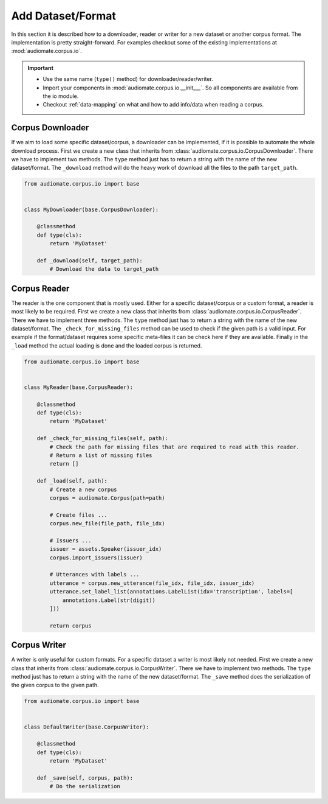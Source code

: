 Add Dataset/Format
==================

In this section it is described how to a downloader, reader or writer for a new dataset or another corpus format.
The implementation is pretty straight-forward. For examples checkout some of the existing implementations at
:mod:`audiomate.corpus.io`.

.. IMPORTANT::

    * Use the same name (``type()`` method) for downloader/reader/writer.
    * Import your components in :mod:`audiomate.corpus.io.__init___`. So all components are available from the io module.
    * Checkout :ref:`data-mapping` on what and how to add info/data when reading a corpus.

Corpus Downloader
-----------------
If we aim to load some specific dataset/corpus, a downloader can be implemented,
if it is possible to automate the whole download process. First we create a new class that inherits from
:class:`audiomate.corpus.io.CorpusDownloader`. There we have to implement two methods.
The ``type`` method just has to return a string with the name of the new dataset/format.
The ``_download`` method will do the heavy work of download all the files to the path ``target_path``.

.. code-block:: python

    from audiomate.corpus.io import base


    class MyDownloader(base.CorpusDownloader):

        @classmethod
        def type(cls):
            return 'MyDataset'

        def _download(self, target_path):
            # Download the data to target_path





Corpus Reader
-------------

The reader is the one component that is mostly used. Either for a specific dataset/corpus or a custom format,
a reader is most likely to be required. First we create a new class that inherits from
:class:`audiomate.corpus.io.CorpusReader`. There we have to implement three methods.
The ``type`` method just has to return a string with the name of the new dataset/format.
The ``_check_for_missing_files`` method can be used to check if the given path is a valid input.
For example if the format/dataset requires some specific meta-files it can be check here if they are available.
Finally in the ``_load`` method the actual loading is done and the loaded corpus is returned.

.. code-block:: python

    from audiomate.corpus.io import base


    class MyReader(base.CorpusReader):

        @classmethod
        def type(cls):
            return 'MyDataset'

        def _check_for_missing_files(self, path):
            # Check the path for missing files that are required to read with this reader.
            # Return a list of missing files
            return []

        def _load(self, path):
            # Create a new corpus
            corpus = audiomate.Corpus(path=path)

            # Create files ...
            corpus.new_file(file_path, file_idx)

            # Issuers ...
            issuer = assets.Speaker(issuer_idx)
            corpus.import_issuers(issuer)

            # Utterances with labels ...
            utterance = corpus.new_utterance(file_idx, file_idx, issuer_idx)
            utterance.set_label_list(annotations.LabelList(idx='transcription', labels=[
                annotations.Label(str(digit))
            ]))

            return corpus



Corpus Writer
-------------

A writer is only useful for custom formats. For a specific dataset a writer is most likely not needed.
First we create a new class that inherits from :class:`audiomate.corpus.io.CorpusWriter`.
There we have to implement two methods.
The ``type`` method just has to return a string with the name of the new dataset/format.
The ``_save`` method does the serialization of the given corpus to the given path.


.. code-block:: python

    from audiomate.corpus.io import base


    class DefaultWriter(base.CorpusWriter):

        @classmethod
        def type(cls):
            return 'MyDataset'

        def _save(self, corpus, path):
            # Do the serialization
